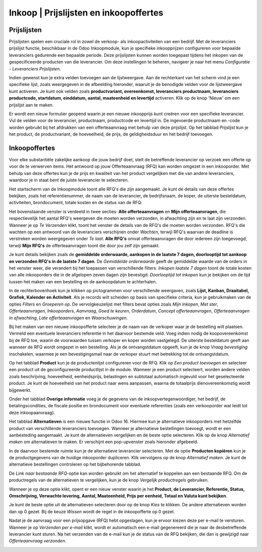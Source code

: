 ====================================================================
Inkoop  |  Prijslijsten en inkoopoffertes
====================================================================


Prijslijsten
---------------------------------------------------------------------------------------------------
Prijslijsten spelen een cruciale rol in zowel de verkoop- als inkoopactiviteiten van een bedrijf. Met de leveranciers prijslijst functie, beschikbaar in de Odoo Inkoopmodule, kun je specifieke inkoopprijzen configureren voor bepaalde leveranciers gedurende een bepaalde periode. Deze prijslijsten kunnen worden toegepast tijdens het inkopen van de gespecificeerde producten van die leverancier. Om deze instellingen te beheren, navigeer je naar het menu *Configuratie - Leveranciers Prijslijsten*. 

.. image:: Media/inkoop010.png

Indien gewenst kun je extra velden toevoegen aan de lijstweergave. Aan de rechterkant van het scherm vind je een specifieke lijst, zoals weergegeven in de afbeelding hieronder, waaruit je de benodigde velden voor de lijstweergave kunt activeren. Je kunt ook velden zoals **productvariant, overeenkomst, leveranciers productnaam, leveranciers productcode, startdatum, einddatum, aantal, maateenheid en levertijd** activeren. Klik op de knop 'Nieuw' om een prijslijst aan te maken.

.. image:: Media/inkoop011.png

Er wordt een nieuw formulier geopend waarin je een nieuwe inkoopprijs kunt creëren voor een specifieke leverancier. Vul de velden voor de leverancier, productnaam, productcode en levertijd in. De ingevoerde productnaam en -code worden gebruikt bij het afdrukken van een offerteaanvraag met behulp van deze prijslijst. Op het tabblad *Prijslijst* kun je het product, de productvariant, de hoeveelheid, de prijs, de geldigheidsduur en het bedrijf toevoegen. 

.. image:: Media/inkoop012.png


Inkoopoffertes
---------------------------------------------------------------------------------------------------

Voor elke substantiële zakelijke aankoop die jouw bedrijf doet, stelt de betreffende leverancier op verzoek een offerte op voor de te verwerven items. Het antwoord op jouw Offerteaanvraag (RFQ) kan worden omgezet in een inkooporder. Met behulp van deze offertes kun je de prijs en kwaliteit van het product vergelijken met die van andere leveranciers, waardoor je in staat bent de juiste leverancier te selecteren.

Het startscherm van de Inkoopmodule toont alle RFQ's die zijn aangemaakt. Je kunt de details van deze offertes bekijken, zoals het referentienummer, de naam van de leverancier, de bedrijfsnaam, de koper, de uiterste besteldatum, activiteiten, brondocument, totale kosten en de status van de RFQ.

.. image:: Media/inkoop013.png

Het bovenstaande venster is verdeeld in twee secties: **Alle offerteaanvragen** en **Mijn offerteaanvragen**, die respectievelijk het aantal RFQ's weergeven die moeten worden verzonden, in afwachting zijn en te laat zijn verzonden. Wanneer je op *Te Verzenden* klikt, toont het venster de details van de RFQ's die moeten worden verzonden. RFQ's die wachten op een antwoord van de leveranciers verschijnen onder *Wachten*, terwijl RFQ's waarvan de deadline is verstreken worden weergegeven onder *Te laat*. **Alle RFQ's** omvat offerteaanvragen die door iedereen zijn toegevoegd, terwijl **Mijn RFQ's** de offerteaanvragen toont die door jou zelf zijn gemaakt. 

.. image:: Media/inkoop014.png

Je kunt details bekijken zoals de **gemiddelde orderwaarde, aankopen in de laatste 7 dagen, doorlooptijd tot aankoop en verzonden RFQ's in de laatste 7 dagen**. De *Gemiddelde orderwaarde* geeft de gemiddelde waarde van de orders in het venster weer, die verandert bij het toepassen van verschillende filters. *Inkopen laatste 7 dagen* toont de totale kosten van alle inkooporders die in de afgelopen zeven dagen zijn bevestigd. *Doorlooptijd tot inkopen* kun je bekijken om de tijd tussen het maken van een bestelling en de aankoopdatum te achterhalen.

In de rechterbovenhoek kun je klikken op pictogrammen voor verschillende weergaven, zoals **Lijst, Kanban, Draaitabel, Grafiek, Kalender en Activiteit**. Als je records wilt scheiden op basis van specifieke criteria, kun je gebruikmaken van de opties *Filters* en *Groeperen op*. De vervolgkeuzelijst met filters bevat opties zoals *Mijn inkopen*, *Met ster*, *Offerteaanvragen*, *Inkooporders*, *Aanvraag*, *Goed te keuren*, *Orderdatum*, *Concept offerteaanvragen*, *Offerteaanvragen in afwachting*, *Late offerteaanvragen* en *Waarschuwingen*.

.. image:: Media/inkoop015.png

Bij het maken van een nieuwe inkoopofferte selecteer je de naam van de verkoper waar je de bestelling wilt plaatsen. Vermeld een eventuele leveranciers referentie in het daarvoor bestemde veld. Voeg indien nodig de koopovereenkomst bij de RFQ toe, waarin de voorwaarden tussen verkoper en koper worden vastgelegd. De uiterste besteldatum geeft aan wanneer de RFQ wordt omgezet in een bestelling. Als je de ontvangstdatum opgeeft, kun je de knop *Vraag bevestiging* inschakelen, waarmee je een bevestigingsmail naar de verkoper stuurt met betrekking tot de ontvangstdatum.

Op het tabblad **Product** kun je de productenlijst configureren voor de RFQ. Klik op *Een product toevoegen* en selecteer een product uit de geconfigureerde productlijst in de module. Wanneer je een product selecteert, worden andere velden zoals beschrijving, hoeveelheid, eenheidsprijs, belastingen en subtotaal automatisch ingevuld voor het geselecteerde product. Je kunt de hoeveelheid van het product naar wens aanpassen, waarna de totaalprijs dienovereenkomstig wordt bijgewerkt.

.. image:: Media/inkoop016.png

Onder het tabblad **Overige informatie** voeg je de gegevens van de inkoopvertegenwoordiger, het bedrijf, de betalingscondities, de fiscale positie en brondocument voor eventuele referenties (zoals een verkooporder wat leidt tot deze inkoopaanvraag). 

.. image:: Media/inkoop017.png

Het tabblad **Alternatieven** is een nieuwe functie in Odoo 16. Hiermee kun je alternatieve inkooporders met hetzelfde product van verschillende leveranciers toevoegen. Wanneer je alternatieve bestellingen toevoegt, wordt er een aanbesteding aangemaakt. Je kunt de alternatieven vergelijken en de beste optie selecteren. Klik op de knop *Alternatief maken* om alternatieven te maken. Er verschijnt een pop-upvenster zoals hieronder afgebeeld.

.. image:: Media/inkoop018.png

In de daarvoor bestemde ruimte kun je de alternatieve leverancier selecteren. Met de optie **Producten kopiëren** kun je de productgegevens van de huidige inkooporder dupliceren. Klik vervolgens op de knop *Alternatief maken*. Je kunt de alternatieve bestellingen controleren op het bijbehorende tabblad.

De *Link naar bestaande RFQ*-optie kan worden gebruikt om het alternatief te koppelen aan een bestaande RFQ. Om de productregels van de alternatieven te vergelijken, kun je de knop *Vergelijk productregels* gebruiken.

Wanneer je op deze optie klikt, opent er een nieuw venster waarin je het **Product, de Leverancier, Referentie, Status, Omschrijving, Verwachte levering, Aantal, Maateenheid, Prijs per eenheid, Totaal en Valuta kunt bekijken**.

.. image:: Media/inkoop019.png

.. image:: Media/inkoop020.png

Je kunt de beste optie uit de alternatieven selecteren door op de knop *Kies* te klikken. De andere alternatieven worden dan op 0 gezet. Bij de keuze *Wissen* wordt de regel in de inkoopofferte op 0 gezet.

Nadat je de aanvraag voor een prijsopgave (RFQ) hebt opgeslagen, kun je ervoor kiezen deze per e-mail te versturen. Wanneer je op *Verzenden per e-mail* klikt, wordt er automatisch een e-mail gegenereerd die je naar de desbetreffende leverancier kunt sturen. Na het verzenden van de e-mail kun je de status van de RFQ bekijken, die dan is gewijzigd naar *Offerteaanvraag verzonden*.

.. image:: Media/inkoop021.png
